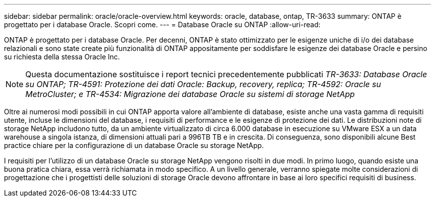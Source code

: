---
sidebar: sidebar 
permalink: oracle/oracle-overview.html 
keywords: oracle, database, ontap, TR-3633 
summary: ONTAP è progettato per i database Oracle. Scopri come. 
---
= Database Oracle su ONTAP
:allow-uri-read: 


[role="lead"]
ONTAP è progettato per i database Oracle. Per decenni, ONTAP è stato ottimizzato per le esigenze uniche di i/o dei database relazionali e sono state create più funzionalità di ONTAP appositamente per soddisfare le esigenze dei database Oracle e persino su richiesta della stessa Oracle Inc.


NOTE: Questa documentazione sostituisce i report tecnici precedentemente pubblicati _TR-3633: Database Oracle su ONTAP; TR-4591: Protezione dei dati Oracle: Backup, recovery, replica; TR-4592: Oracle su MetroCluster; e TR-4534: Migrazione dei database Oracle su sistemi di storage NetApp_

Oltre ai numerosi modi possibili in cui ONTAP apporta valore all'ambiente di database, esiste anche una vasta gamma di requisiti utente, incluse le dimensioni del database, i requisiti di performance e le esigenze di protezione dei dati. Le distribuzioni note di storage NetApp includono tutto, da un ambiente virtualizzato di circa 6.000 database in esecuzione su VMware ESX a un data warehouse a singola istanza, di dimensioni attuali pari a 996TB TB e in crescita. Di conseguenza, sono disponibili alcune Best practice chiare per la configurazione di un database Oracle su storage NetApp.

I requisiti per l'utilizzo di un database Oracle su storage NetApp vengono risolti in due modi. In primo luogo, quando esiste una buona pratica chiara, essa verrà richiamata in modo specifico. A un livello generale, verranno spiegate molte considerazioni di progettazione che i progettisti delle soluzioni di storage Oracle devono affrontare in base ai loro specifici requisiti di business.
